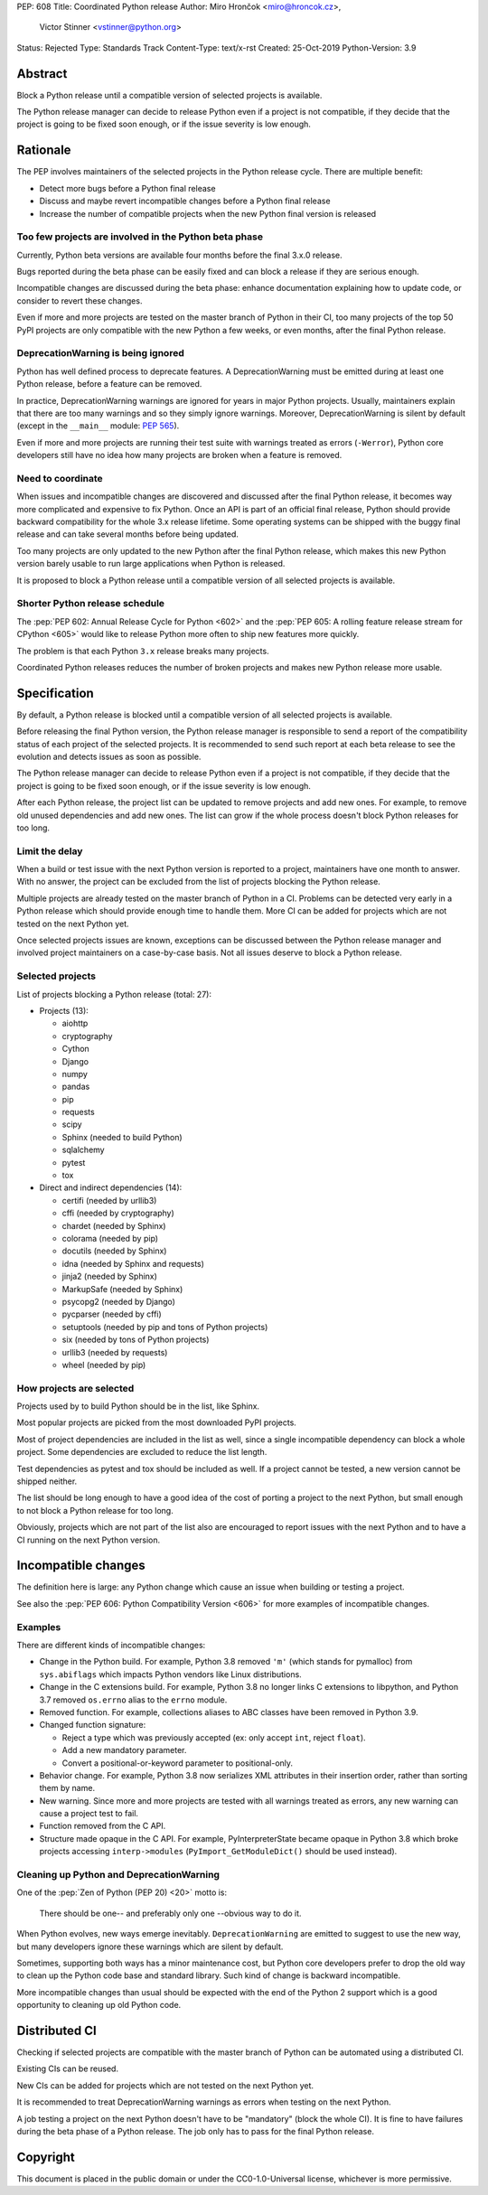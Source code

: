 PEP: 608
Title: Coordinated Python release
Author: Miro Hrončok <miro@hroncok.cz>,
        Victor Stinner <vstinner@python.org>
Status: Rejected
Type: Standards Track
Content-Type: text/x-rst
Created: 25-Oct-2019
Python-Version: 3.9

Abstract
========

Block a Python release until a compatible version of selected projects
is available.

The Python release manager can decide to release Python even if a
project is not compatible, if they decide that the project is going to
be fixed soon enough, or if the issue severity is low enough.


Rationale
=========

The PEP involves maintainers of the selected projects in the Python
release cycle. There are multiple benefit:

* Detect more bugs before a Python final release
* Discuss and maybe revert incompatible changes before a Python final
  release
* Increase the number of compatible projects when the new Python final
  version is released

Too few projects are involved in the Python beta phase
------------------------------------------------------

Currently, Python beta versions are available four months before the
final 3.x.0 release.

Bugs reported during the beta phase can be easily fixed and can block a
release if they are serious enough.

Incompatible changes are discussed during the beta phase: enhance
documentation explaining how to update code, or consider to revert these
changes.

Even if more and more projects are tested on the master branch of Python
in their CI, too many projects of the top 50 PyPI projects are only
compatible with the new Python a few weeks, or even months, after the
final Python release.

DeprecationWarning is being ignored
-----------------------------------

Python has well defined process to deprecate features. A
DeprecationWarning must be emitted during at least one Python release,
before a feature can be removed.

In practice, DeprecationWarning warnings are ignored for years in major
Python projects. Usually, maintainers explain that there are too many
warnings and so they simply ignore warnings. Moreover, DeprecationWarning
is silent by default (except in the ``__main__`` module: :pep:`565`).

Even if more and more projects are running their test suite with
warnings treated as errors (``-Werror``), Python core developers still
have no idea how many projects are broken when a feature is removed.

Need to coordinate
------------------

When issues and incompatible changes are discovered and discussed after
the final Python release, it becomes way more complicated and expensive
to fix Python.  Once an API is part of an official final release, Python
should provide backward compatibility for the whole 3.x release
lifetime. Some operating systems can be shipped with the buggy final
release and can take several months before being updated.

Too many projects are only updated to the new Python after the final
Python release, which makes this new Python version barely usable to run
large applications when Python is released.

It is proposed to block a Python release until a compatible version of
all selected projects is available.

Shorter Python release schedule
-------------------------------

The :pep:`PEP 602: Annual Release Cycle for Python
<602>` and the :pep:`PEP 605: A
rolling feature release stream for CPython
<605>` would like to release
Python more often to ship new features more quickly.

The problem is that each Python ``3.x`` release breaks many projects.

Coordinated Python releases reduces the number of broken projects and
makes new Python release more usable.


Specification
=============

By default, a Python release is blocked until a compatible version of
all selected projects is available.

Before releasing the final Python version, the Python release manager is
responsible to send a report of the compatibility status of each project
of the selected projects. It is recommended to send such report at
each beta release to see the evolution and detects issues as soon as
possible.

The Python release manager can decide to release Python even if a
project is not compatible, if they decide that the project is going to
be fixed soon enough, or if the issue severity is low enough.

After each Python release, the project list can be updated to remove
projects and add new ones. For example, to remove old unused
dependencies and add new ones. The list can grow if the whole process
doesn't block Python releases for too long.

Limit the delay
---------------

When a build or test issue with the next Python version is reported to a
project, maintainers have one month to answer. With no answer, the
project can be excluded from the list of projects blocking the Python
release.

Multiple projects are already tested on the master branch of Python in a
CI. Problems can be detected very early in a Python release which should
provide enough time to handle them. More CI can be added for projects
which are not tested on the next Python yet.

Once selected projects issues are known, exceptions can be discussed
between the Python release manager and involved project maintainers on a
case-by-case basis. Not all issues deserve to block a Python release.

Selected projects
-----------------

List of projects blocking a Python release (total: 27):

* Projects (13):

  * aiohttp
  * cryptography
  * Cython
  * Django
  * numpy
  * pandas
  * pip
  * requests
  * scipy
  * Sphinx (needed to build Python)
  * sqlalchemy
  * pytest
  * tox

* Direct and indirect dependencies (14):

  * certifi (needed by urllib3)
  * cffi (needed by cryptography)
  * chardet (needed by Sphinx)
  * colorama (needed by pip)
  * docutils (needed by Sphinx)
  * idna (needed by Sphinx and requests)
  * jinja2 (needed by Sphinx)
  * MarkupSafe (needed by Sphinx)
  * psycopg2 (needed by Django)
  * pycparser (needed by cffi)
  * setuptools (needed by pip and tons of Python projects)
  * six (needed by tons of Python projects)
  * urllib3 (needed by requests)
  * wheel (needed by pip)

How projects are selected
-------------------------

Projects used by to build Python should be in the list, like Sphinx.

Most popular projects are picked from the most downloaded PyPI projects.

Most of project dependencies are included in the list as well, since a
single incompatible dependency can block a whole project. Some
dependencies are excluded to reduce the list length.

Test dependencies as pytest and tox should be included as well. If a
project cannot be tested, a new version cannot be shipped neither.

The list should be long enough to have a good idea of the cost of
porting a project to the next Python, but small enough to not block a
Python release for too long.

Obviously, projects which are not part of the list also are encouraged
to report issues with the next Python and to have a CI running on the
next Python version.


Incompatible changes
====================

The definition here is large: any Python change which cause an issue
when building or testing a project.

See also the :pep:`PEP 606: Python Compatibility Version
<606>` for more examples of
incompatible changes.

Examples
--------

There are different kinds of incompatible changes:

* Change in the Python build. For example, Python 3.8 removed ``'m'``
  (which stands for pymalloc) from ``sys.abiflags`` which impacts Python
  vendors like Linux distributions.
* Change in the C extensions build. For example, Python 3.8 no longer
  links C extensions to libpython, and Python 3.7 removed
  ``os.errno`` alias to the ``errno`` module.
* Removed function. For example, collections aliases to ABC classes
  have been removed in Python 3.9.
* Changed function signature:

  * Reject a type which was previously accepted (ex: only accept ``int``,
    reject ``float``).
  * Add a new mandatory parameter.
  * Convert a positional-or-keyword parameter to positional-only.

* Behavior change. For example, Python 3.8 now serializes XML attributes
  in their insertion order, rather than sorting them by name.
* New warning. Since more and more projects are tested with all warnings
  treated as errors, any new warning can cause a project test to fail.
* Function removed from the C API.
* Structure made opaque in the C API. For example, PyInterpreterState
  became opaque in Python 3.8 which broke projects accessing
  ``interp->modules`` (``PyImport_GetModuleDict()`` should be used
  instead).

Cleaning up Python and DeprecationWarning
-----------------------------------------

One of the :pep:`Zen of Python (PEP 20)
<20>` motto is:

    There should be one-- and preferably only one --obvious way to do
    it.

When Python evolves, new ways emerge inevitably. ``DeprecationWarning``
are emitted to suggest to use the new way, but many developers ignore
these warnings which are silent by default.

Sometimes, supporting both ways has a minor maintenance cost, but Python
core developers prefer to drop the old way to clean up the Python code
base and standard library. Such kind of change is backward incompatible.

More incompatible changes than usual should be expected with the end of
the Python 2 support which is a good opportunity to cleaning up old
Python code.


Distributed CI
==============

Checking if selected projects are compatible with the master branch
of Python can be automated using a distributed CI.

Existing CIs can be reused.

New CIs can be added for projects which are not tested on the next
Python yet.

It is recommended to treat DeprecationWarning warnings as errors when
testing on the next Python.

A job testing a project on the next Python doesn't have to be
"mandatory" (block the whole CI). It is fine to have failures during the
beta phase of a Python release. The job only has to pass for the final
Python release.


Copyright
=========

This document is placed in the public domain or under the
CC0-1.0-Universal license, whichever is more permissive.

